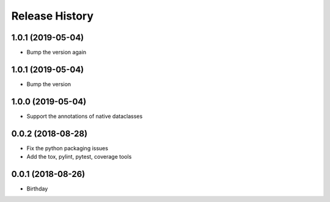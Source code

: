 .. :changelog:

Release History
---------------

1.0.1 (2019-05-04)
++++++++++++++++++

- Bump the version again

1.0.1 (2019-05-04)
++++++++++++++++++

- Bump the version

1.0.0 (2019-05-04)
++++++++++++++++++

- Support the annotations of native dataclasses

0.0.2 (2018-08-28)
++++++++++++++++++

- Fix the python packaging issues
- Add the tox, pylint, pytest, coverage tools

0.0.1 (2018-08-26)
++++++++++++++++++

- Birthday
